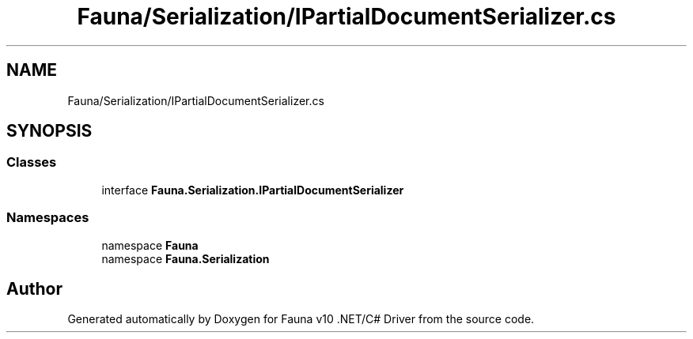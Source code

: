 .TH "Fauna/Serialization/IPartialDocumentSerializer.cs" 3 "Version 0.4.0-beta" "Fauna v10 .NET/C# Driver" \" -*- nroff -*-
.ad l
.nh
.SH NAME
Fauna/Serialization/IPartialDocumentSerializer.cs
.SH SYNOPSIS
.br
.PP
.SS "Classes"

.in +1c
.ti -1c
.RI "interface \fBFauna\&.Serialization\&.IPartialDocumentSerializer\fP"
.br
.in -1c
.SS "Namespaces"

.in +1c
.ti -1c
.RI "namespace \fBFauna\fP"
.br
.ti -1c
.RI "namespace \fBFauna\&.Serialization\fP"
.br
.in -1c
.SH "Author"
.PP 
Generated automatically by Doxygen for Fauna v10 \&.NET/C# Driver from the source code\&.
